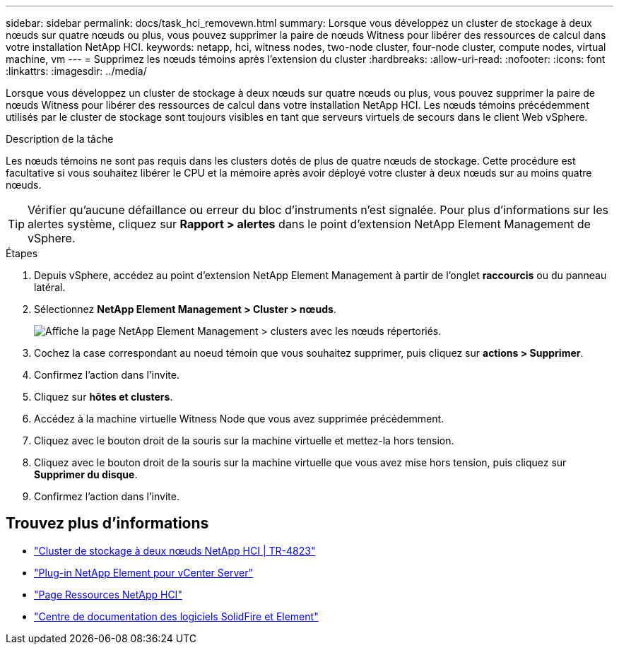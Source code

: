 ---
sidebar: sidebar 
permalink: docs/task_hci_removewn.html 
summary: Lorsque vous développez un cluster de stockage à deux nœuds sur quatre nœuds ou plus, vous pouvez supprimer la paire de nœuds Witness pour libérer des ressources de calcul dans votre installation NetApp HCI. 
keywords: netapp, hci, witness nodes, two-node cluster, four-node cluster, compute nodes, virtual machine, vm 
---
= Supprimez les nœuds témoins après l'extension du cluster
:hardbreaks:
:allow-uri-read: 
:nofooter: 
:icons: font
:linkattrs: 
:imagesdir: ../media/


[role="lead"]
Lorsque vous développez un cluster de stockage à deux nœuds sur quatre nœuds ou plus, vous pouvez supprimer la paire de nœuds Witness pour libérer des ressources de calcul dans votre installation NetApp HCI. Les nœuds témoins précédemment utilisés par le cluster de stockage sont toujours visibles en tant que serveurs virtuels de secours dans le client Web vSphere.

.Description de la tâche
Les nœuds témoins ne sont pas requis dans les clusters dotés de plus de quatre nœuds de stockage. Cette procédure est facultative si vous souhaitez libérer le CPU et la mémoire après avoir déployé votre cluster à deux nœuds sur au moins quatre nœuds.


TIP: Vérifier qu'aucune défaillance ou erreur du bloc d'instruments n'est signalée. Pour plus d'informations sur les alertes système, cliquez sur *Rapport > alertes* dans le point d'extension NetApp Element Management de vSphere.

.Étapes
. Depuis vSphere, accédez au point d'extension NetApp Element Management à partir de l'onglet *raccourcis* ou du panneau latéral.
. Sélectionnez *NetApp Element Management > Cluster > nœuds*.
+
image::vcp-witnessnode.gif[Affiche la page NetApp Element Management > clusters avec les nœuds répertoriés.]

. Cochez la case correspondant au noeud témoin que vous souhaitez supprimer, puis cliquez sur *actions > Supprimer*.
. Confirmez l'action dans l'invite.
. Cliquez sur *hôtes et clusters*.
. Accédez à la machine virtuelle Witness Node que vous avez supprimée précédemment.
. Cliquez avec le bouton droit de la souris sur la machine virtuelle et mettez-la hors tension.
. Cliquez avec le bouton droit de la souris sur la machine virtuelle que vous avez mise hors tension, puis cliquez sur *Supprimer du disque*.
. Confirmez l'action dans l'invite.




== Trouvez plus d'informations

* https://www.netapp.com/us/media/tr-4823.pdf["Cluster de stockage à deux nœuds NetApp HCI | TR-4823"^]
* https://docs.netapp.com/us-en/vcp/index.html["Plug-in NetApp Element pour vCenter Server"^]
* https://www.netapp.com/us/documentation/hci.aspx["Page Ressources NetApp HCI"^]
* http://docs.netapp.com/sfe-122/index.jsp["Centre de documentation des logiciels SolidFire et Element"^]

